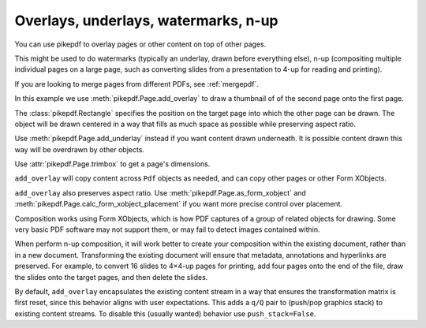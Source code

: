 .. _overlays:

Overlays, underlays, watermarks, n-up
=====================================

You can use pikepdf to overlay pages or other content on top of other pages.

This might be used to do watermarks (typically an underlay, drawn before everything
else), n-up (compositing multiple individual pages on a large page, such as converting
slides from a presentation to 4-up for reading and printing).

If you are looking to merge pages from different PDFs, see :ref:`mergepdf`.

In this example we use :meth:`pikepdf.Page.add_overlay` to draw a thumbnail of
of the second page onto the first page.

.. ipython::
    :verbatim:

    In [1]: from pikepdf import Pdf, Page, Rectangle

    In [1]: pdf = Pdf.open(...)

    In [1]: destination_page = Page(pdf.pages[0])

    In [1]: thumbnail = Page(pdf.pages[1])

    In [1]: destination_page.add_overlay(thumbnail, Rectangle(0, 0, 300, 300))

    In [1]: pdf.save("page1_with_page2_thumbnail.pdf")

The :class:`pikepdf.Rectangle` specifies the position on the target page into which
the other page can be drawn. The object will be drawn centered in a way that
fills as much space as possible while preserving aspect ratio.

Use :meth:`pikepdf.Page.add_underlay` instead if you want content drawn underneath.
It is possible content drawn this way will be overdrawn by other objects.

Use :attr:`pikepdf.Page.trimbox` to get a page's dimensions.

``add_overlay`` will copy content across ``Pdf`` objects as needed, and can copy
other pages or other Form XObjects.

``add_overlay`` also preserves aspect ratio.
Use :meth:`pikepdf.Page.as_form_xobject` and
:meth:`pikepdf.Page.calc_form_xobject_placement` if you want more precise control
over placement.

Composition works using Form XObjects, which is how PDF captures of a group of
related objects for drawing. Some very basic PDF software may not support them,
or may fail to detect images contained within.

When perform n-up composition, it will work better to create your composition
within the existing document, rather than in a new document. Transforming the
existing document will ensure that metadata, annotations and hyperlinks are
preserved. For example, to convert 16 slides to 4×4-up pages for printing,
add four pages onto the end of the file, draw the slides onto the target pages,
and then delete the slides.

By default, ``add_overlay`` encapsulates the existing content stream in a way
that ensures the transformation matrix is first reset, since this behavior
aligns with user expectations. This adds a ``q/Q`` pair to (push/pop graphics
stack) to existing content streams. To disable this (usually wanted) behavior use
``push_stack=False``.
